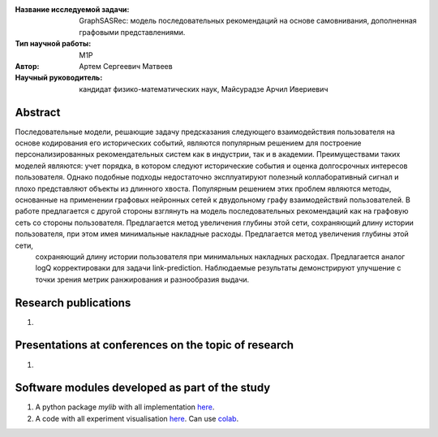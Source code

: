 |test| |codecov| |docs|

.. |test| image:: https://github.com/intsystems/ProjectTemplate/workflows/test/badge.svg
    :target: https://github.com/intsystems/ProjectTemplate/tree/master
    :alt: Test status
    
.. |codecov| image:: https://img.shields.io/codecov/c/github/intsystems/ProjectTemplate/master
    :target: https://app.codecov.io/gh/intsystems/ProjectTemplate
    :alt: Test coverage
    
.. |docs| image:: https://github.com/intsystems/ProjectTemplate/workflows/docs/badge.svg
    :target: https://intsystems.github.io/ProjectTemplate/
    :alt: Docs status


.. class:: center

    :Название исследуемой задачи: GraphSASRec: модель последовательных рекомендаций на основе самовнивания, дополненная графовыми представлениями.
    :Тип научной работы: M1P
    :Автор: Артем Сергеевич Матвеев
    :Научный руководитель: кандидат физико-математических наук, Майсурадзе Арчил Ивериевич

Abstract
========
Последовательные модели, решающие задачу предсказания следующего взаимодействия пользователя на основе кодирования его исторических событий, являются популярным решением для построение персонализированных рекомендательных систем как в индустрии, так и в академии. Преимуществами таких моделей являются: учет порядка, в котором следуют исторические события и оценка долгосрочных интересов пользователя. Однако подобные подходы недостаточно эксплуатируют полезный коллаборативный сигнал и плохо представляют объекты из длинного хвоста. Популярным решением этих проблем являются методы, основанные на применении графовых нейронных сетей к двудольному графу взаимодействий пользователей. В работе предлагается с другой стороны взглянуть на модель последовательных рекомендаций как на графовую сеть со стороны пользователя. Предлагается метод увеличения глубины этой сети, сохраняющий длину истории пользователя, при этом имея минимальные накладные расходы. Предлагается метод увеличения глубины этой сети,
	сохраняющий длину истории пользователя при минимальных накладных расходах. Предлагается аналог logQ корректироваки для задачи link-prediction. Наблюдаемые результаты демонстрируют улучшение с точки зрения метрик ранжирования и разнообразия выдачи.

Research publications
===============================
1. 

Presentations at conferences on the topic of research
================================================
1. 

Software modules developed as part of the study
======================================================
1. A python package *mylib* with all implementation `here <https://github.com/intsystems/ProjectTemplate/tree/master/src>`_.
2. A code with all experiment visualisation `here <https://github.comintsystems/ProjectTemplate/blob/master/code/main.ipynb>`_. Can use `colab <http://colab.research.google.com/github/intsystems/ProjectTemplate/blob/master/code/main.ipynb>`_.
